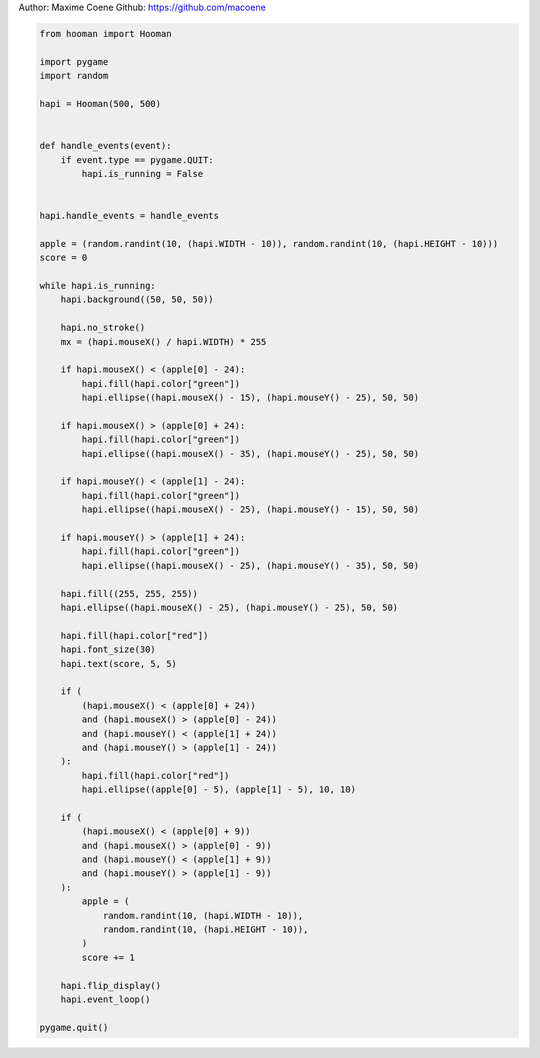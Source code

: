 
.. DO NOT EDIT.
.. THIS FILE WAS AUTOMATICALLY GENERATED BY SPHINX-GALLERY.
.. TO MAKE CHANGES, EDIT THE SOURCE PYTHON FILE:
.. "auto_gallery-1\eat_the_apple_game.py"
.. LINE NUMBERS ARE GIVEN BELOW.

.. only:: html

    .. note::
        :class: sphx-glr-download-link-note

        Click :ref:`here <sphx_glr_download_auto_gallery-1_eat_the_apple_game.py>`
        to download the full example code

.. rst-class:: sphx-glr-example-title

.. _sphx_glr_auto_gallery-1_eat_the_apple_game.py:


Author: Maxime Coene
Github: https://github.com/macoene

.. GENERATED FROM PYTHON SOURCE LINES 5-78

.. code-block:: default


    from hooman import Hooman

    import pygame
    import random

    hapi = Hooman(500, 500)


    def handle_events(event):
        if event.type == pygame.QUIT:
            hapi.is_running = False


    hapi.handle_events = handle_events

    apple = (random.randint(10, (hapi.WIDTH - 10)), random.randint(10, (hapi.HEIGHT - 10)))
    score = 0

    while hapi.is_running:
        hapi.background((50, 50, 50))

        hapi.no_stroke()
        mx = (hapi.mouseX() / hapi.WIDTH) * 255

        if hapi.mouseX() < (apple[0] - 24):
            hapi.fill(hapi.color["green"])
            hapi.ellipse((hapi.mouseX() - 15), (hapi.mouseY() - 25), 50, 50)

        if hapi.mouseX() > (apple[0] + 24):
            hapi.fill(hapi.color["green"])
            hapi.ellipse((hapi.mouseX() - 35), (hapi.mouseY() - 25), 50, 50)

        if hapi.mouseY() < (apple[1] - 24):
            hapi.fill(hapi.color["green"])
            hapi.ellipse((hapi.mouseX() - 25), (hapi.mouseY() - 15), 50, 50)

        if hapi.mouseY() > (apple[1] + 24):
            hapi.fill(hapi.color["green"])
            hapi.ellipse((hapi.mouseX() - 25), (hapi.mouseY() - 35), 50, 50)

        hapi.fill((255, 255, 255))
        hapi.ellipse((hapi.mouseX() - 25), (hapi.mouseY() - 25), 50, 50)

        hapi.fill(hapi.color["red"])
        hapi.font_size(30)
        hapi.text(score, 5, 5)

        if (
            (hapi.mouseX() < (apple[0] + 24))
            and (hapi.mouseX() > (apple[0] - 24))
            and (hapi.mouseY() < (apple[1] + 24))
            and (hapi.mouseY() > (apple[1] - 24))
        ):
            hapi.fill(hapi.color["red"])
            hapi.ellipse((apple[0] - 5), (apple[1] - 5), 10, 10)

        if (
            (hapi.mouseX() < (apple[0] + 9))
            and (hapi.mouseX() > (apple[0] - 9))
            and (hapi.mouseY() < (apple[1] + 9))
            and (hapi.mouseY() > (apple[1] - 9))
        ):
            apple = (
                random.randint(10, (hapi.WIDTH - 10)),
                random.randint(10, (hapi.HEIGHT - 10)),
            )
            score += 1

        hapi.flip_display()
        hapi.event_loop()

    pygame.quit()


.. rst-class:: sphx-glr-timing

   **Total running time of the script:** ( 0 minutes  0.000 seconds)


.. _sphx_glr_download_auto_gallery-1_eat_the_apple_game.py:

.. only:: html

  .. container:: sphx-glr-footer sphx-glr-footer-example


    .. container:: sphx-glr-download sphx-glr-download-python

      :download:`Download Python source code: eat_the_apple_game.py <eat_the_apple_game.py>`

    .. container:: sphx-glr-download sphx-glr-download-jupyter

      :download:`Download Jupyter notebook: eat_the_apple_game.ipynb <eat_the_apple_game.ipynb>`


.. only:: html

 .. rst-class:: sphx-glr-signature

    `Gallery generated by Sphinx-Gallery <https://sphinx-gallery.github.io>`_
